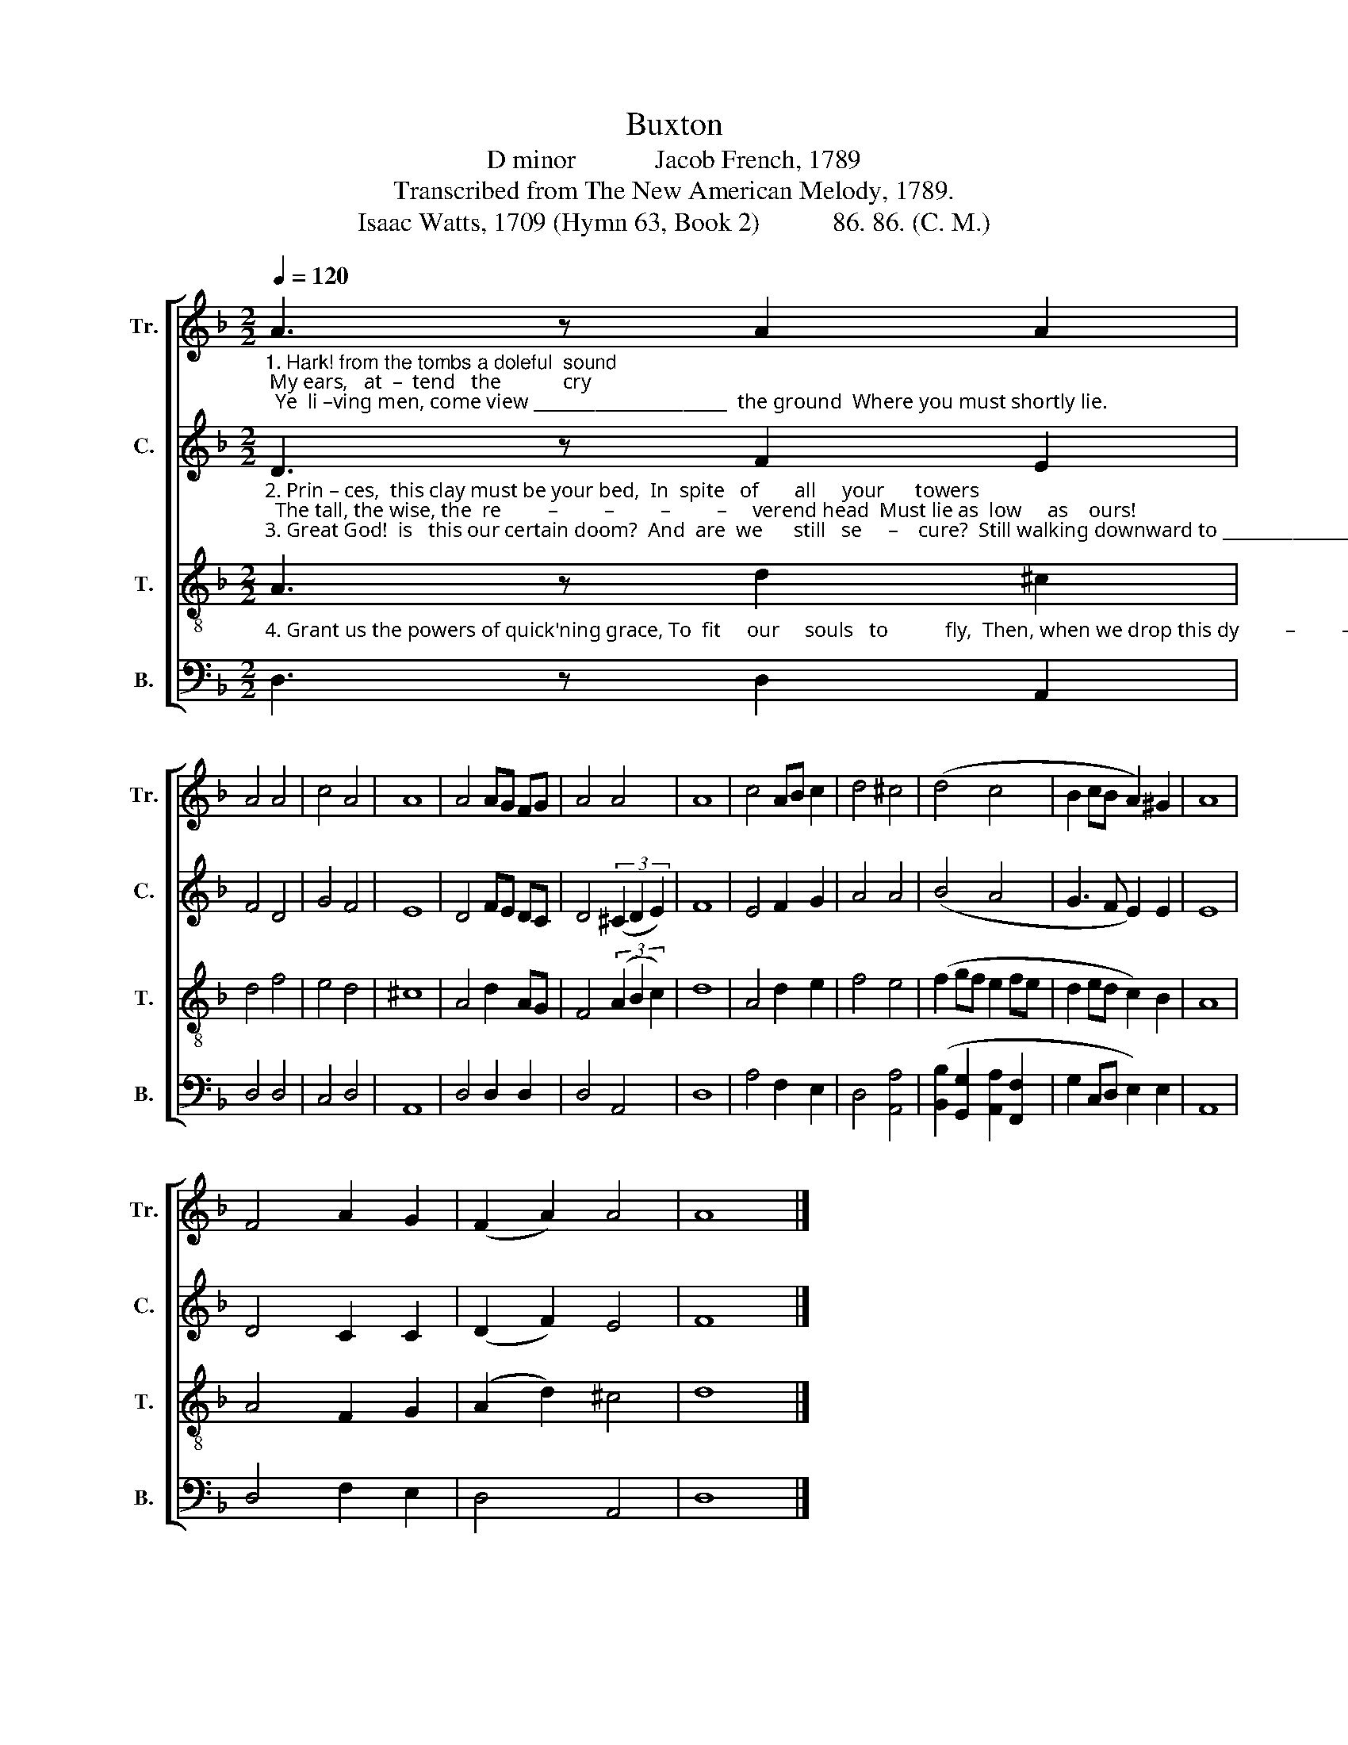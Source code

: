 X:1
T:Buxton
T:D minor            Jacob French, 1789
T:Transcribed from The New American Melody, 1789.
T:Isaac Watts, 1709 (Hymn 63, Book 2)           86. 86. (C. M.)
%%score [ 1 2 3 4 ]
L:1/8
Q:1/4=120
M:2/2
K:F
V:1 treble nm="Tr." snm="Tr."
V:2 treble nm="C." snm="C."
V:3 treble-8 nm="T." snm="T."
V:4 bass nm="B." snm="B."
V:1
"_1. Hark! from the tombs a doleful  sound; My ears,   at  –  tend   the            cry;  Ye  li –ving men, come view ______________________  the ground  Where you must shortly lie." A3 z A2 A2 | %1
 A4 A4 | c4 A4 | A8 | A4 AG FG | A4 A4 | A8 | c4 AB c2 | d4 ^c4 | (d4 c4 | B2 cB A2) ^G2 | A8 | %12
 F4 A2 G2 | (F2 A2) A4 | A8 |] %15
V:2
"_2. Prin – ces,  this clay must be your bed,  In  spite   of       all     your      towers;  The tall, the wise, the  re         –         –         –         –     verend head  Must lie as  low     as    ours!\n3. Great God!  is   this our certain doom?  And  are  we      still   se     –    cure?  Still walking downward to _________________________  our tomb,  And  yet  prepare  no  more?" D3 z F2 E2 | %1
 F4 D4 | G4 F4 | E8 | D4 FE DC | D4 (3(^C2 D2 E2) | F8 | E4 F2 G2 | A4 A4 | (B4 A4 | G3 F E2) E2 | %11
 E8 | D4 C2 C2 | (D2 F2) E4 | F8 |] %15
V:3
"_4. Grant us the powers of quick'ning grace, To  fit     our     souls   to           fly,  Then, when we drop this dy         –         –         –         –      ing flesh,  We'll rise a – bove  the    sky." A3 z d2 ^c2 | %1
 d4 f4 | e4 d4 | ^c8 | A4 d2 AG | F4 (3(A2 B2 c2) | d8 | A4 d2 e2 | f4 e4 | (f2 gf e2 fe | %10
 d2 ed c2) B2 | A8 | A4 F2 G2 | (A2 d2) ^c4 | d8 |] %15
V:4
 D,3 z D,2 A,,2 | D,4 D,4 | C,4 D,4 | A,,8 | D,4 D,2 D,2 | D,4 A,,4 | D,8 | A,4 F,2 E,2 | %8
 D,4 [A,,A,]4 | ([B,,B,]2 [G,,G,]2 [A,,A,]2 [F,,F,]2 | G,2 C,D, E,2) E,2 | A,,8 | D,4 F,2 E,2 | %13
 D,4 A,,4 | D,8 |] %15


